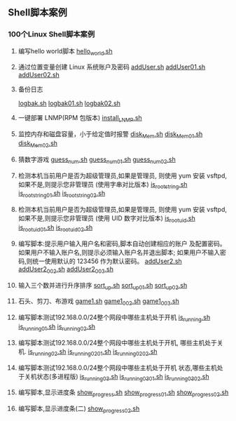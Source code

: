 ** Shell脚本案例
*** 100个Linux Shell脚本案例
1. 编写hello world脚本
   [[file:hello_world.sh][hello_world.sh]]

2. 通过位置变量创建 Linux 系统账户及密码
   [[file:addUser.sh][addUser.sh]]
   [[file:addUser01.sh][addUser01.sh]] 
   [[file:addUser02.sh][addUser02.sh]] 

3. 备份日志
   # 每周五备份/var/log下的所有日志文件
   # 编写备份脚本,备份后的文件名包含日期标签,
   # 防止后面粉备份将前面的备份数据覆盖
   [[file:logbak.sh][logbak.sh]]
   [[file:logbak01.sh][logbak01.sh]]
   [[file:logbak02.sh][logbak02.sh]]

4. 一键部署 LNMP(RPM 包版本)
   [[file:install_LNMP.sh][install_LNMP.sh]]

5. 监控内存和磁盘容量，小于给定值时报警
    [[file:disk_Mem.sh][disk_Mem.sh]]
    [[file:disk_Mem01.sh][disk_Mem01.sh]]
    [[file:disk_Mem02.sh][disk_Mem02.sh]]

6. 猜数字游戏
    [[file:guess_num.sh][guess_num.sh]]
    [[file:guess_num01.sh][guess_num01.sh]]
    [[file:guess_num02.sh][guess_num02.sh]]

7. 检测本机当前用户是否为超级管理员,如果是管理员,
   则使用 yum 安装 vsftpd,如果不是,则提示您非管理员
   (使用字串对比版本)
    [[file:is_root_string.sh][is_root_string.sh]]
    [[file:is_root_string01.sh][is_root_string01.sh]]
    [[file:is_root_string02.sh][is_root_string02.sh]] 

8. 检测本机当前用户是否为超级管理员,如果是管理员,
   则使用 yum 安装 vsftpd,如果不是,则提示您非管理员
   (使用 UID 数字对比版本)
    [[file:is_root_uid.sh][is_root_uid.sh]]
    [[file:is_root_uid01.sh][is_root_uid01.sh]]
    [[file:is_root_uid02.sh][is_root_uid02.sh]]

9. 编写脚本:提示用户输入用户名和密码,脚本自动创建相应的账户
   及配置密码。如果用户不输入账户名,则提示必须输入账户名并退出脚本;
   如果用户不输入密码,则统一使用默认的 123456 作为默认密码。
    [[file:addUser2.sh][addUser2.sh]]
    [[file:addUser2_002.sh][addUser2_002.sh]]
    [[file:addUser2_003.sh][addUser2_003.sh]]

10. 输入三个数并进行升序排序
    [[file:sort_up.sh][sort_up.sh]]
    [[file:sort_up_01.sh][sort_up_01.sh]] 
    [[file:sort_up_02.sh][sort_up_02.sh]]

11. 石头、剪刀、布游戏
    [[file:game1.sh][game1.sh]]
    [[file:game1_002.sh][game1_002.sh]]
    [[file:game1_003.sh][game1_003.sh]]

12. 编写脚本测试192.168.0.0/24整个网段中哪些主机处于开机
    [[file:is_running.sh][is_running.sh]]
    [[file:is_running_01.sh][is_running_01.sh]]
    [[file:is_running_02.sh][is_running_02.sh]]

13. 编写脚本测试192.168.0.0/24整个网段中哪些主机处于开机,
    哪些主机处于关机.
    [[file:is_running02.sh][is_running02.sh]]
    [[file:is_running02_01.sh][is_running02_01.sh]]
    [[file:is_running02_02.sh][is_running02_02.sh]]

14. 编写脚本测试192.168.0.0/24整个网段中哪些主机处于开机
    状态,哪些主机处于关机状态(多进程版)
    [[file:is_running03.sh][is_running03.sh]]
    [[file:is_running03_01.sh][is_running03_01.sh]]
    [[file:is_running03_02.sh][is_running03_02.sh]] 

15. 编写脚本,显示进度条
    [[file:show_progress.sh][show_progress.sh]]
    [[file:show_progress_01.sh][show_progress_01.sh]]
    [[file:show_progress_02.sh][show_progress_02.sh]]

16. 编写脚本,显示进度条(二)
    [[file:show_progress02.sh][show_progress02.sh]]
